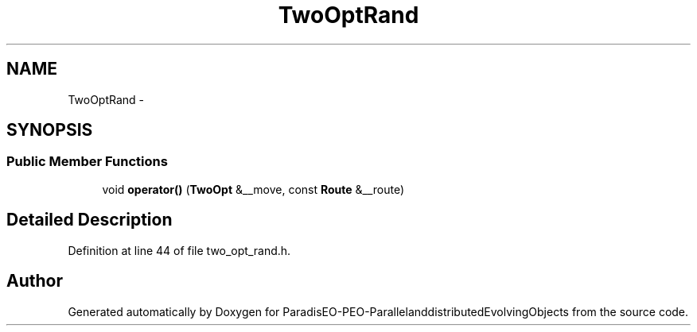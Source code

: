 .TH "TwoOptRand" 3 "13 Mar 2008" "Version 1.1" "ParadisEO-PEO-ParallelanddistributedEvolvingObjects" \" -*- nroff -*-
.ad l
.nh
.SH NAME
TwoOptRand \- 
.SH SYNOPSIS
.br
.PP
.SS "Public Member Functions"

.in +1c
.ti -1c
.RI "void \fBoperator()\fP (\fBTwoOpt\fP &__move, const \fBRoute\fP &__route)"
.br
.in -1c
.SH "Detailed Description"
.PP 
Definition at line 44 of file two_opt_rand.h.

.SH "Author"
.PP 
Generated automatically by Doxygen for ParadisEO-PEO-ParallelanddistributedEvolvingObjects from the source code.

